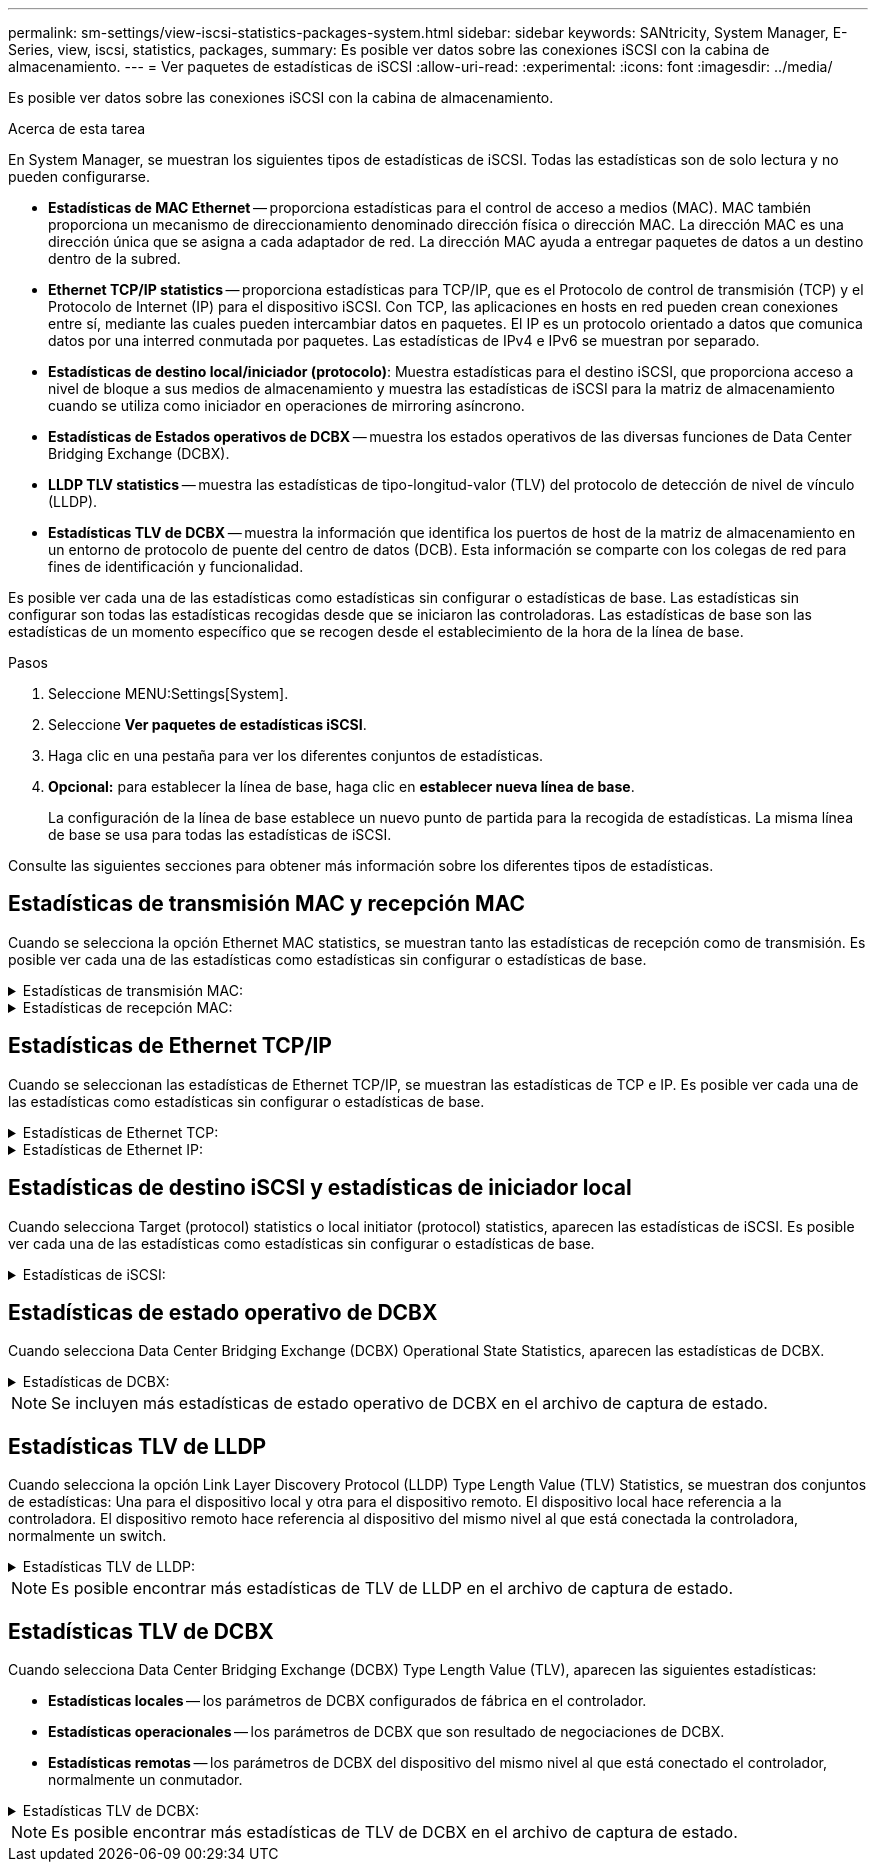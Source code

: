 ---
permalink: sm-settings/view-iscsi-statistics-packages-system.html 
sidebar: sidebar 
keywords: SANtricity, System Manager, E-Series, view, iscsi, statistics, packages, 
summary: Es posible ver datos sobre las conexiones iSCSI con la cabina de almacenamiento. 
---
= Ver paquetes de estadísticas de iSCSI
:allow-uri-read: 
:experimental: 
:icons: font
:imagesdir: ../media/


[role="lead"]
Es posible ver datos sobre las conexiones iSCSI con la cabina de almacenamiento.

.Acerca de esta tarea
En System Manager, se muestran los siguientes tipos de estadísticas de iSCSI. Todas las estadísticas son de solo lectura y no pueden configurarse.

* *Estadísticas de MAC Ethernet* -- proporciona estadísticas para el control de acceso a medios (MAC). MAC también proporciona un mecanismo de direccionamiento denominado dirección física o dirección MAC. La dirección MAC es una dirección única que se asigna a cada adaptador de red. La dirección MAC ayuda a entregar paquetes de datos a un destino dentro de la subred.
* *Ethernet TCP/IP statistics* -- proporciona estadísticas para TCP/IP, que es el Protocolo de control de transmisión (TCP) y el Protocolo de Internet (IP) para el dispositivo iSCSI. Con TCP, las aplicaciones en hosts en red pueden crean conexiones entre sí, mediante las cuales pueden intercambiar datos en paquetes. El IP es un protocolo orientado a datos que comunica datos por una interred conmutada por paquetes. Las estadísticas de IPv4 e IPv6 se muestran por separado.
* *Estadísticas de destino local/iniciador (protocolo)*: Muestra estadísticas para el destino iSCSI, que proporciona acceso a nivel de bloque a sus medios de almacenamiento y muestra las estadísticas de iSCSI para la matriz de almacenamiento cuando se utiliza como iniciador en operaciones de mirroring asíncrono.
* *Estadísticas de Estados operativos de DCBX* -- muestra los estados operativos de las diversas funciones de Data Center Bridging Exchange (DCBX).
* *LLDP TLV statistics* -- muestra las estadísticas de tipo-longitud-valor (TLV) del protocolo de detección de nivel de vínculo (LLDP).
* *Estadísticas TLV de DCBX* -- muestra la información que identifica los puertos de host de la matriz de almacenamiento en un entorno de protocolo de puente del centro de datos (DCB). Esta información se comparte con los colegas de red para fines de identificación y funcionalidad.


Es posible ver cada una de las estadísticas como estadísticas sin configurar o estadísticas de base. Las estadísticas sin configurar son todas las estadísticas recogidas desde que se iniciaron las controladoras. Las estadísticas de base son las estadísticas de un momento específico que se recogen desde el establecimiento de la hora de la línea de base.

.Pasos
. Seleccione MENU:Settings[System].
. Seleccione *Ver paquetes de estadísticas iSCSI*.
. Haga clic en una pestaña para ver los diferentes conjuntos de estadísticas.
. *Opcional:* para establecer la línea de base, haga clic en *establecer nueva línea de base*.
+
La configuración de la línea de base establece un nuevo punto de partida para la recogida de estadísticas. La misma línea de base se usa para todas las estadísticas de iSCSI.



Consulte las siguientes secciones para obtener más información sobre los diferentes tipos de estadísticas.



== Estadísticas de transmisión MAC y recepción MAC

Cuando se selecciona la opción Ethernet MAC statistics, se muestran tanto las estadísticas de recepción como de transmisión. Es posible ver cada una de las estadísticas como estadísticas sin configurar o estadísticas de base.

.Estadísticas de transmisión MAC:
[%collapsible]
====
[cols="25h,~"]
|===
| Estadística | Definición 


 a| 
F
 a| 
Número de marcos



 a| 
B
 a| 
Número de bytes



 a| 
MF
 a| 
Número de marcos de multidifusión



 a| 
BF
 a| 
Número de marcos de difusión



 a| 
PF
 a| 
Número de marcos en pausa



 a| 
CF
 a| 
Número de marcos de control



 a| 
FDF
 a| 
Número diferido de marcos



 a| 
ALIMENTADOS
 a| 
Número diferido de exceso de marcos



 a| 
FLC
 a| 
Número de colisiones tardías de marcos



 a| 
FA
 a| 
Número de marcos cancelados



 a| 
FSC
 a| 
Número de colisiones individuales de marcos



 a| 
FMC
 a| 
Número de varias colisiones de marcos



 a| 
FC
 a| 
Número de colisiones de marcos



 a| 
FDR
 a| 
Número de marcos descartados



 a| 
JF
 a| 
Número de trama gigante

|===
====
.Estadísticas de recepción MAC:
[%collapsible]
====
[cols="25h,~"]
|===
| Estadística | Definición 


 a| 
F
 a| 
Número de marcos



 a| 
B
 a| 
Número de bytes



 a| 
MF
 a| 
Número de marcos de multidifusión



 a| 
BF
 a| 
Número de marcos de difusión



 a| 
PF
 a| 
Número de marcos en pausa



 a| 
CF
 a| 
Número de marcos de control



 a| 
FLE
 a| 
Número de errores de longitud de marco



 a| 
FD
 a| 
Número de marcos descartados



 a| 
FCRCE
 a| 
Número de errores de CRC de marco



 a| 
CUOTA
 a| 
Número de errores de codificación de marco



 a| 
LFE
 a| 
Número de errores de marco grande



 a| 
SFE
 a| 
Número de errores de marco pequeño



 a| 
J
 a| 
Número de Jabber



 a| 
UCC
 a| 
Número de marcos de control desconocido



 a| 
CSE
 a| 
Número de errores de detección de portador

|===
====


== Estadísticas de Ethernet TCP/IP

Cuando se seleccionan las estadísticas de Ethernet TCP/IP, se muestran las estadísticas de TCP e IP. Es posible ver cada una de las estadísticas como estadísticas sin configurar o estadísticas de base.

.Estadísticas de Ethernet TCP:
[%collapsible]
====
[cols="25h,~"]
|===
| Estadística | Definición 


 a| 
TXS
 a| 
Número de segmentos transmitidos



 a| 
TxB
 a| 
Número de bytes transmitidos



 a| 
RTxTE
 a| 
Número de retransmisiones de temporizador vencidas



 a| 
TxDACK
 a| 
Número de transmisiones de ACK retrasadas



 a| 
TxACK
 a| 
Número de transmisiones de ACK



 a| 
Rxs
 a| 
Número de segmentos recibidos



 a| 
RXB
 a| 
Número de bytes recibidos



 a| 
RxDACK
 a| 
Número de ACK duplicados recibidos



 a| 
RxACK
 a| 
Número de ACK recibidos



 a| 
RxSEC
 a| 
Número de errores de segmento recibidos



 a| 
RxSOOC
 a| 
Número de segmentos fuera de servicio recibidos



 a| 
RxWP
 a| 
Número de sondas de ventana recibidas



 a| 
RxWU
 a| 
Número de actualizaciones de ventana recibidas

|===
====
.Estadísticas de Ethernet IP:
[%collapsible]
====
[cols="25h,~"]
|===
| Estadística | Definición 


 a| 
TxP
 a| 
Número de paquetes transmitidos



 a| 
TxB
 a| 
Número de bytes transmitidos



 a| 
TxF
 a| 
Número de fragmentos transmitidos



 a| 
RXP
 a| 
Número de paquetes recibidos. Seleccione *Mostrar IPv4* para mostrar el recuento de IPv4 paquetes recibidos. Seleccione *Mostrar IPv6* para mostrar el recuento de IPv6 paquetes recibidos.



 a| 
RXB
 a| 
Número de bytes recibidos



 a| 
RXF
 a| 
Número de fragmentos recibidos



 a| 
RxPE
 a| 
Número de errores de paquete recibidos



 a| 
RECUPERACIÓN ANTE DESASTRES
 a| 
Número de reconstituciones de datagrama



 a| 
DRE-OLFC
 a| 
Número de errores de reconstitución de datagramas con fragmentos superpuestos



 a| 
DRE-OOFC
 a| 
Número de errores de reconstitución de datagramas con fragmentos fuera de servicio



 a| 
DRE-TOC
 a| 
Número de errores de reconstitución de datagramas con tiempo de espera agotado

|===
====


== Estadísticas de destino iSCSI y estadísticas de iniciador local

Cuando selecciona Target (protocol) statistics o local initiator (protocol) statistics, aparecen las estadísticas de iSCSI. Es posible ver cada una de las estadísticas como estadísticas sin configurar o estadísticas de base.

.Estadísticas de iSCSI:
[%collapsible]
====
[cols="25h,~"]
|===
| Estadística | Definición 


 a| 
SÍ
 a| 
Número de inicios de sesión iSCSI correctos



 a| 
UL
 a| 
Número de inicios de sesión iSCSI con errores



 a| 
SA
 a| 
Número de autenticaciones iSCSI correctas (cuando la autenticación está habilitada)



 a| 
UA
 a| 
Número de autenticaciones iSCSI con errores (cuando la autenticación está habilitada)



 a| 
PDU
 a| 
Número de PDU iSCSI procesados correctos



 a| 
HDE
 a| 
Número de errores con resumen de encabezados PDU iSCSI



 a| 
DDE
 a| 
Número de errores con resumen de datos PDU iSCSI



 a| 
PE
 a| 
Número de PDU con errores de protocolo iSCSI



 a| 
CLIENTE
 a| 
Número de finalizaciones de sesión iSCSI inesperadas



 a| 
UCT
 a| 
Número de finalizaciones de conexión iSCSI inesperadas

|===
====


== Estadísticas de estado operativo de DCBX

Cuando selecciona Data Center Bridging Exchange (DCBX) Operational State Statistics, aparecen las estadísticas de DCBX.

.Estadísticas de DCBX:
[%collapsible]
====
[cols="25h,~"]
|===
| Estadística | Definición 


 a| 
Puerto de host iSCSI
 a| 
Indica la ubicación del puerto de host detectado en el formato N.° de controladora, N.° de puerto.



 a| 
Grupo de prioridades
 a| 
Indica el estado operativo de la aplicación Priority Group (PG). El estado es Enabled o Disabled.



 a| 
Control de flujo basado en prioridades
 a| 
Indica el estado operativo de la función Priority-based Flow Control (PFC). El estado es Enabled o Disabled.



 a| 
Función iSCSI
 a| 
Indica el estado operativo de la aplicación de interfaz estándar de equipos pequeños de Internet (iSCSI). El estado es Enabled o Disabled.



 a| 
Ancho de banda de FCoE
 a| 
Indica el estado de ancho de banda de Fibre Channel sobre Ethernet (FCoE). El estado es True o False.



 a| 
Sin discrepancia de asignación entre FCoE/FIP
 a| 
Indica si existe una discrepancia entre FCoE y el protocolo de inicialización de FCoE (FIP). El valor es True o False.

|===
====

NOTE: Se incluyen más estadísticas de estado operativo de DCBX en el archivo de captura de estado.



== Estadísticas TLV de LLDP

Cuando selecciona la opción Link Layer Discovery Protocol (LLDP) Type Length Value (TLV) Statistics, se muestran dos conjuntos de estadísticas: Una para el dispositivo local y otra para el dispositivo remoto. El dispositivo local hace referencia a la controladora. El dispositivo remoto hace referencia al dispositivo del mismo nivel al que está conectada la controladora, normalmente un switch.

.Estadísticas TLV de LLDP:
[%collapsible]
====
[cols="25h,~"]
|===
| Estadística | Definición 


 a| 
Puerto de host iSCSI
 a| 
Indica la ubicación del puerto de host detectado en el formato N.° de controladora, N.° de puerto.



 a| 
Identificador del chasis
 a| 
Indica el identificador del chasis.



 a| 
Subtipo del identificador del chasis
 a| 
Indica el subtipo del identificador del chasis.



 a| 
Identificador del puerto
 a| 
Indica el identificador del puerto.



 a| 
Subtipo del identificador del puerto
 a| 
Indica el subtipo del identificador del puerto.



 a| 
Tiempo de vida
 a| 
Indica la cantidad de segundos que el agente LLDP receptor considera válida la información.

|===
====

NOTE: Es posible encontrar más estadísticas de TLV de LLDP en el archivo de captura de estado.



== Estadísticas TLV de DCBX

Cuando selecciona Data Center Bridging Exchange (DCBX) Type Length Value (TLV), aparecen las siguientes estadísticas:

* *Estadísticas locales* -- los parámetros de DCBX configurados de fábrica en el controlador.
* *Estadísticas operacionales* -- los parámetros de DCBX que son resultado de negociaciones de DCBX.
* *Estadísticas remotas* -- los parámetros de DCBX del dispositivo del mismo nivel al que está conectado el controlador, normalmente un conmutador.


.Estadísticas TLV de DCBX:
[%collapsible]
====
[cols="25h,~"]
|===
| Estadística | Definición 


 a| 
Puerto de host iSCSI
 a| 
Indica la ubicación del puerto de host detectado en el formato N.° de controladora, N.° de puerto.



 a| 
Modo de control de flujo
 a| 
El modo de control de flujo de todo el puerto. Los valores válidos son Disabled, Standard, Per Priority o Indeterminate.



 a| 
Protocolo
 a| 
Protocolo de comunicación. Los valores válidos son FCoE, FIP, iSCSI o DESCONOCIDO.



 a| 
Prioridad
 a| 
Valor en números enteros que indica el número de prioridad de la comunicación.



 a| 
Grupo de prioridades
 a| 
Valor en números enteros que representa el grupo de prioridad al que se asignó el protocolo.



 a| 
Porcentaje de ancho de banda del grupo de prioridad
 a| 
Valor porcentual que indica la cantidad de ancho de banda asignado al grupo de prioridad.



 a| 
Estado de PFC de DCBX
 a| 
Estado del control de flujo basado en prioridad (PFC) del puerto específico. El valor es Enabled o Disabled.

|===
====

NOTE: Es posible encontrar más estadísticas de TLV de DCBX en el archivo de captura de estado.
